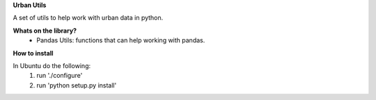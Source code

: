 **Urban Utils**

A set of utils to help work with urban data in python.


**Whats on the library?**
 * Pandas Utils: functions that can help working with pandas.


**How to install**

In Ubuntu do the following:
  #. run './configure'
  #. run 'python setup.py install'
  

